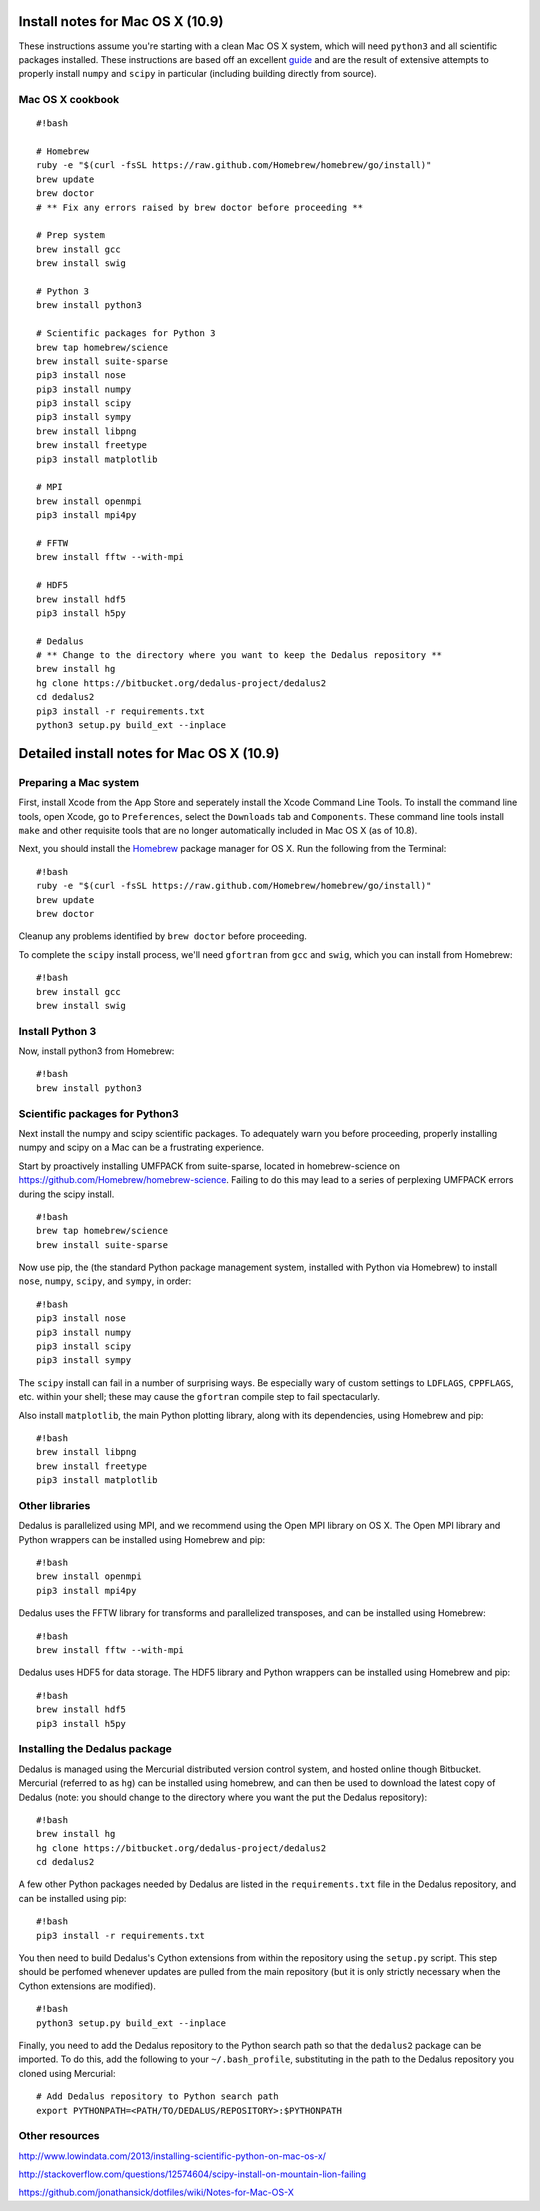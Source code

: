 Install notes for Mac OS X (10.9)
*******************************************

These instructions assume you're starting with a clean Mac OS X system,
which will need ``python3`` and all scientific packages installed. These
instructions are based off an excellent  `guide`_
and are the result of extensive attempts to properly install ``numpy``
and ``scipy`` in particular (including building directly from source).

.. _guide: http://www.lowindata.com/2013/installing-scientific-python-on-mac-os-x/

Mac OS X cookbook
-----------------

::

    #!bash

    # Homebrew
    ruby -e "$(curl -fsSL https://raw.github.com/Homebrew/homebrew/go/install)"
    brew update
    brew doctor
    # ** Fix any errors raised by brew doctor before proceeding **

    # Prep system
    brew install gcc
    brew install swig

    # Python 3
    brew install python3

    # Scientific packages for Python 3
    brew tap homebrew/science
    brew install suite-sparse
    pip3 install nose
    pip3 install numpy
    pip3 install scipy
    pip3 install sympy
    brew install libpng
    brew install freetype
    pip3 install matplotlib

    # MPI
    brew install openmpi
    pip3 install mpi4py

    # FFTW
    brew install fftw --with-mpi

    # HDF5
    brew install hdf5
    pip3 install h5py

    # Dedalus
    # ** Change to the directory where you want to keep the Dedalus repository **
    brew install hg
    hg clone https://bitbucket.org/dedalus-project/dedalus2
    cd dedalus2
    pip3 install -r requirements.txt
    python3 setup.py build_ext --inplace

Detailed install notes for Mac OS X (10.9)
******************************************

Preparing a Mac system
----------------------

First, install Xcode from the App Store and seperately install the Xcode Command Line
Tools. To install the command line tools, open Xcode, go to
``Preferences``, select the ``Downloads`` tab and ``Components``. These
command line tools install ``make`` and other requisite tools that are
no longer automatically included in Mac OS X (as of 10.8).

Next, you should install the `Homebrew`_ package manager for OS X. Run the
following from the Terminal:

.. _Homebrew: http://brew.sh/

::

    #!bash
    ruby -e "$(curl -fsSL https://raw.github.com/Homebrew/homebrew/go/install)"
    brew update
    brew doctor

Cleanup any problems identified by ``brew doctor`` before proceeding.

To complete the ``scipy`` install process, we'll need ``gfortran`` from ``gcc``
and ``swig``, which you can install from Homebrew:

::

    #!bash
    brew install gcc
    brew install swig

Install Python 3
----------------

Now, install python3 from Homebrew:

::

    #!bash
    brew install python3


Scientific packages for Python3
-------------------------------

Next install the numpy and scipy scientific packages. To adequately warn
you before proceeding, properly installing numpy and scipy on a Mac can
be a frustrating experience.

Start by proactively installing UMFPACK from suite-sparse, located in
homebrew-science on https://github.com/Homebrew/homebrew-science.
Failing to do this may lead to a series of perplexing UMFPACK errors
during the scipy install.

::

    #!bash
    brew tap homebrew/science
    brew install suite-sparse

Now use pip, the (the standard Python package management system, installed with
Python via Homebrew) to install ``nose``, ``numpy``, ``scipy``, and ``sympy``,
in order:

::

    #!bash
    pip3 install nose
    pip3 install numpy
    pip3 install scipy
    pip3 install sympy

The ``scipy`` install can fail in a number of surprising ways. Be
especially wary of custom settings to ``LDFLAGS``, ``CPPFLAGS``, etc.
within your shell; these may cause the ``gfortran`` compile step to fail
spectacularly.

Also install ``matplotlib``, the main Python plotting library, along with its
dependencies, using Homebrew and pip:

::

    #!bash
    brew install libpng
    brew install freetype
    pip3 install matplotlib

Other libraries
---------------

Dedalus is parallelized using MPI, and we recommend using the Open MPI library
on OS X.  The Open MPI library and Python wrappers can be installed using
Homebrew and pip:

::

    #!bash
    brew install openmpi
    pip3 install mpi4py

Dedalus uses the FFTW library for transforms and parallelized transposes, and
can be installed using Homebrew:

::

    #!bash
    brew install fftw --with-mpi

Dedalus uses HDF5 for data storage.  The HDF5 library and Python wrappers can be
installed using Homebrew and pip:

::

    #!bash
    brew install hdf5
    pip3 install h5py

Installing the Dedalus package
------------------------------

Dedalus is managed using the Mercurial distributed version control system, and
hosted online though Bitbucket.  Mercurial (referred to as ``hg``) can be
installed using homebrew, and can then be used to download the latest copy of
Dedalus (note: you should change to the directory where you want the put the
Dedalus repository):

::

    #!bash
    brew install hg
    hg clone https://bitbucket.org/dedalus-project/dedalus2
    cd dedalus2

A few other Python packages needed by Dedalus are listed in the
``requirements.txt`` file in the Dedalus repository, and can be installed using
pip:

::

    #!bash
    pip3 install -r requirements.txt

You then need to build Dedalus's Cython extensions from within the repository
using the ``setup.py`` script.  This step should be perfomed whenever updates
are pulled from the main repository (but it is only strictly necessary when the
Cython extensions are modified).

::

    #!bash
    python3 setup.py build_ext --inplace

Finally, you need to add the Dedalus repository to the Python search path so
that the ``dedalus2`` package can be imported.  To do this, add the following
to your ``~/.bash_profile``, substituting in the path to the Dedalus repository
you cloned using Mercurial:

::

    # Add Dedalus repository to Python search path
    export PYTHONPATH=<PATH/TO/DEDALUS/REPOSITORY>:$PYTHONPATH

Other resources
---------------

http://www.lowindata.com/2013/installing-scientific-python-on-mac-os-x/

http://stackoverflow.com/questions/12574604/scipy-install-on-mountain-lion-failing

https://github.com/jonathansick/dotfiles/wiki/Notes-for-Mac-OS-X
